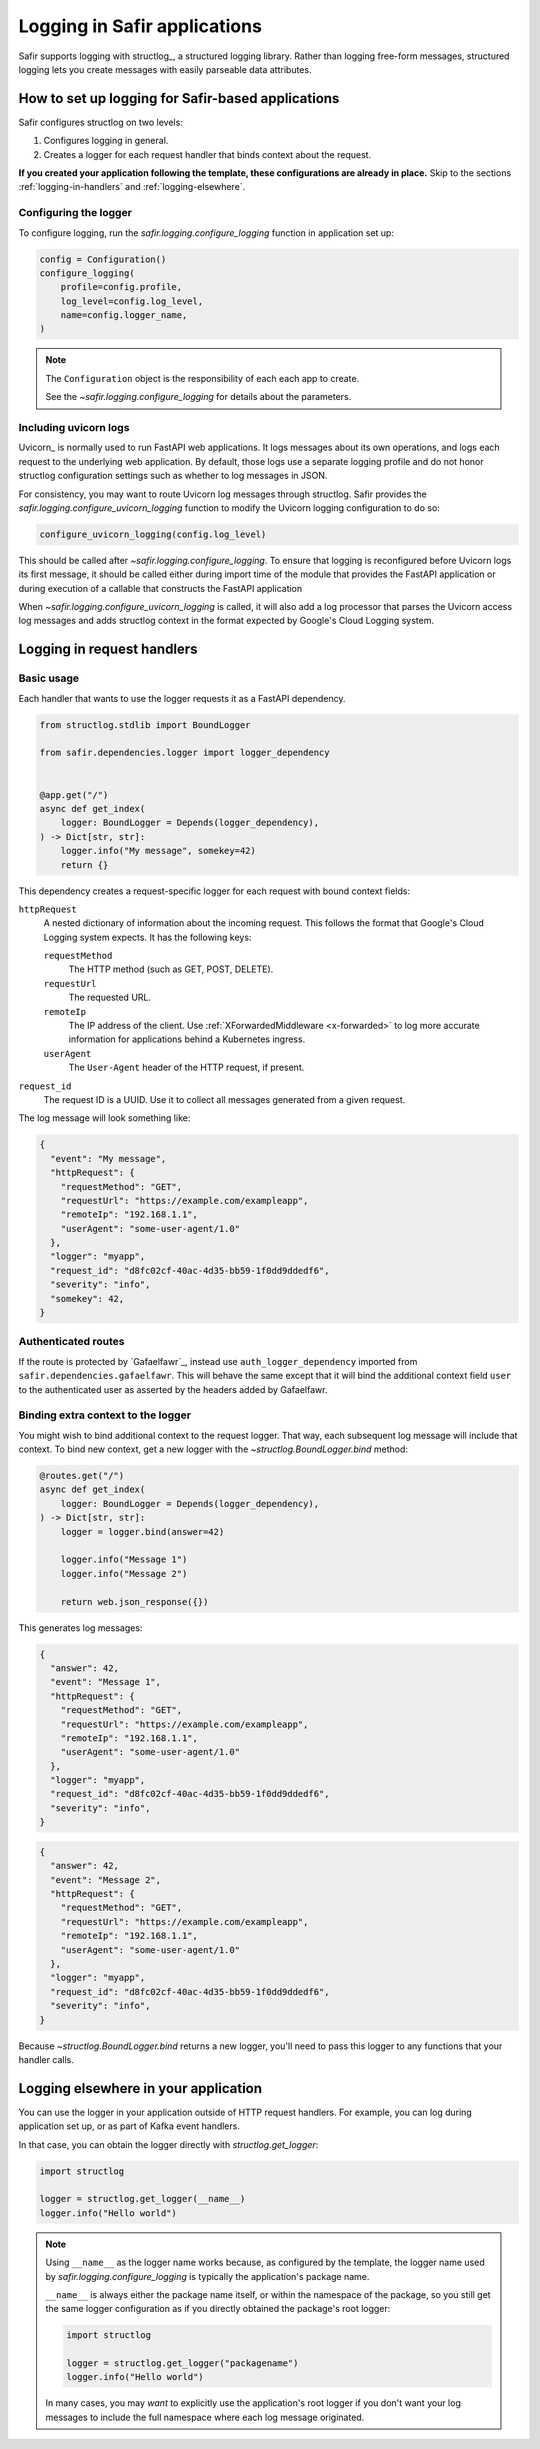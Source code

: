 #############################
Logging in Safir applications
#############################

Safir supports logging with structlog_, a structured logging library.
Rather than logging free-form messages, structured logging lets you create messages with easily parseable data attributes.

How to set up logging for Safir-based applications
==================================================

Safir configures structlog on two levels:

1. Configures logging in general.
2. Creates a logger for each request handler that binds context about the request.

**If you created your application following the template, these configurations are already in place.**
Skip to the sections :ref:`logging-in-handlers` and :ref:`logging-elsewhere`.

Configuring the logger
----------------------

To configure logging, run the `safir.logging.configure_logging` function in application set up:

.. code-block:: python

   config = Configuration()
   configure_logging(
       profile=config.profile,
       log_level=config.log_level,
       name=config.logger_name,
   )

.. note::

   The ``Configuration`` object is the responsibility of each each app to create.

   See the `~safir.logging.configure_logging` for details about the parameters.

Including uvicorn logs
----------------------

Uvicorn_ is normally used to run FastAPI web applications.
It logs messages about its own operations, and logs each request to the underlying web application.
By default, those logs use a separate logging profile and do not honor structlog configuration settings such as whether to log messages in JSON.

For consistency, you may want to route Uvicorn log messages through structlog.
Safir provides the `safir.logging.configure_uvicorn_logging` function to modify the Uvicorn logging configuration to do so:

.. code-block:: python

   configure_uvicorn_logging(config.log_level)

This should be called after `~safir.logging.configure_logging`.
To ensure that logging is reconfigured before Uvicorn logs its first message, it should be called either during import time of the module that provides the FastAPI application or during execution of a callable that constructs the FastAPI application

When `~safir.logging.configure_uvicorn_logging` is called, it will also add a log processor that parses the Uvicorn access log messages and adds structlog context in the format expected by Google's Cloud Logging system.

.. _logging-in-handlers:

Logging in request handlers
===========================

Basic usage
-----------

Each handler that wants to use the logger requests it as a FastAPI dependency.

.. code-block:: python

   from structlog.stdlib import BoundLogger

   from safir.dependencies.logger import logger_dependency


   @app.get("/")
   async def get_index(
       logger: BoundLogger = Depends(logger_dependency),
   ) -> Dict[str, str]:
       logger.info("My message", somekey=42)
       return {}

This dependency creates a request-specific logger for each request with bound context fields:

``httpRequest``
    A nested dictionary of information about the incoming request.
    This follows the format that Google's Cloud Logging system expects.
    It has the following keys:

    ``requestMethod``
        The HTTP method (such as GET, POST, DELETE).

    ``requestUrl``
        The requested URL.

    ``remoteIp``
        The IP address of the client.
        Use :ref:`XForwardedMiddleware <x-forwarded>` to log more accurate information for applications behind a Kubernetes ingress.

    ``userAgent``
        The ``User-Agent`` header of the HTTP request, if present.

``request_id``
    The request ID is a UUID.
    Use it to collect all messages generated from a given request.

The log message will look something like:

.. code-block:: json

   {
     "event": "My message",
     "httpRequest": {
       "requestMethod": "GET",
       "requestUrl": "https://example.com/exampleapp",
       "remoteIp": "192.168.1.1",
       "userAgent": "some-user-agent/1.0"
     },
     "logger": "myapp",
     "request_id": "d8fc02cf-40ac-4d35-bb59-1f0dd9ddedf6",
     "severity": "info",
     "somekey": 42,
   }

Authenticated routes
--------------------

If the route is protected by `Gafaelfawr`_, instead use ``auth_logger_dependency`` imported from ``safir.dependencies.gafaelfawr``.
This will behave the same except that it will bind the additional context field ``user`` to the authenticated user as asserted by the headers added by Gafaelfawr.

Binding extra context to the logger
-----------------------------------

You might wish to bind additional context to the request logger.
That way, each subsequent log message will include that context.
To bind new context, get a new logger with the `~structlog.BoundLogger.bind` method:

.. code-block:: python

   @routes.get("/")
   async def get_index(
       logger: BoundLogger = Depends(logger_dependency),
   ) -> Dict[str, str]:
       logger = logger.bind(answer=42)

       logger.info("Message 1")
       logger.info("Message 2")

       return web.json_response({})

This generates log messages:

.. code-block:: json

   {
     "answer": 42,
     "event": "Message 1",
     "httpRequest": {
       "requestMethod": "GET",
       "requestUrl": "https://example.com/exampleapp",
       "remoteIp": "192.168.1.1",
       "userAgent": "some-user-agent/1.0"
     },
     "logger": "myapp",
     "request_id": "d8fc02cf-40ac-4d35-bb59-1f0dd9ddedf6",
     "severity": "info",
   }

.. code-block:: json

   {
     "answer": 42,
     "event": "Message 2",
     "httpRequest": {
       "requestMethod": "GET",
       "requestUrl": "https://example.com/exampleapp",
       "remoteIp": "192.168.1.1",
       "userAgent": "some-user-agent/1.0"
     },
     "logger": "myapp",
     "request_id": "d8fc02cf-40ac-4d35-bb59-1f0dd9ddedf6",
     "severity": "info",
   }

Because `~structlog.BoundLogger.bind` returns a new logger, you'll need to pass this logger to any functions that your handler calls.

.. _logging-elsewhere:

Logging elsewhere in your application
=====================================

You can use the logger in your application outside of HTTP request handlers.
For example, you can log during application set up, or as part of Kafka event handlers.

In that case, you can obtain the logger directly with `structlog.get_logger`:

.. code-block:: python

   import structlog

   logger = structlog.get_logger(__name__)
   logger.info("Hello world")

.. note::

   Using ``__name__`` as the logger name works because, as configured by the template, the logger name used by `safir.logging.configure_logging` is typically the application's package name.

   ``__name__`` is always either the package name itself, or within the namespace of the package, so you still get the same logger configuration as if you directly obtained the package's root logger:

   .. code-block:: python

      import structlog

      logger = structlog.get_logger("packagename")
      logger.info("Hello world")

   In many cases, you may *want* to explicitly use the application's root logger if you don't want your log messages to include the full namespace where each log message originated.
